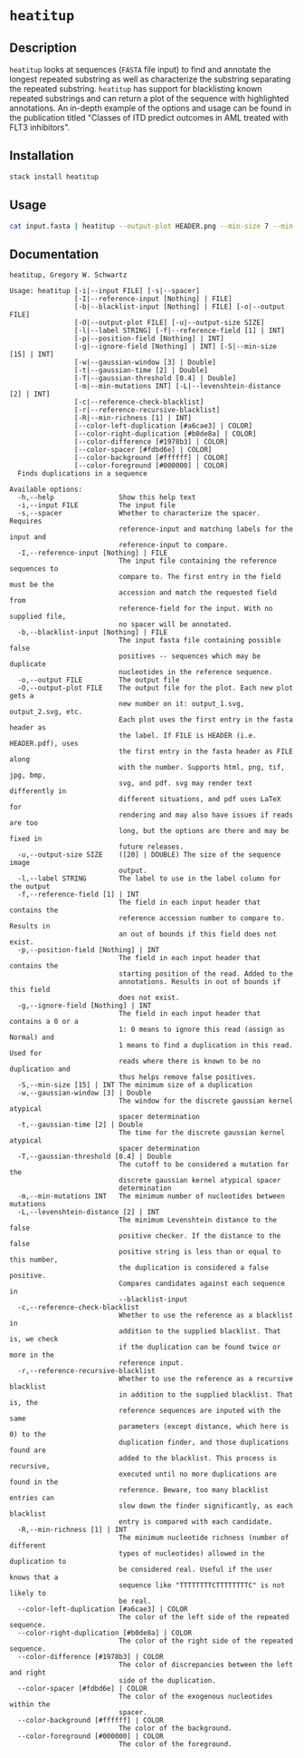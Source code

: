 * =heatitup=

** Description

=heatitup= looks at sequences (=FASTA= file input) to find and annotate the
longest repeated substring as well as characterize the substring separating the
repeated substring. =heatitup= has support for blacklisting known repeated
substrings and can return a plot of the sequence with highlighted annotations.
An in-depth example of the options and usage can be found in the publication
titled "Classes of ITD predict outcomes in AML treated with FLT3 inhibitors".

** Installation

#+BEGIN_SRC sh
stack install heatitup
#+END_SRC

** Usage

#+BEGIN_SRC sh
cat input.fasta | heatitup --output-plot HEADER.png --min-size 7 --min-mutations 5 --reference-input ref_input.fasta --spacer
#+END_SRC

** Documentation

#+BEGIN_EXAMPLE
heatitup, Gregory W. Schwartz

Usage: heatitup [-i|--input FILE] [-s|--spacer]
                [-I|--reference-input [Nothing] | FILE]
                [-b|--blacklist-input [Nothing] | FILE] [-o|--output FILE]
                [-O|--output-plot FILE] [-u|--output-size SIZE]
                [-l|--label STRING] [-f|--reference-field [1] | INT]
                [-p|--position-field [Nothing] | INT]
                [-g|--ignore-field [Nothing] | INT] [-S|--min-size [15] | INT]
                [-w|--gaussian-window [3] | Double]
                [-t|--gaussian-time [2] | Double]
                [-T|--gaussian-threshold [0.4] | Double]
                [-m|--min-mutations INT] [-L|--levenshtein-distance [2] | INT]
                [-c|--reference-check-blacklist]
                [-r|--reference-recursive-blacklist]
                [-R|--min-richness [1] | INT]
                [--color-left-duplication [#a6cae3] | COLOR]
                [--color-right-duplication [#b0de8a] | COLOR]
                [--color-difference [#1978b3] | COLOR]
                [--color-spacer [#fdbd6e] | COLOR]
                [--color-background [#ffffff] | COLOR]
                [--color-foreground [#000000] | COLOR]
  Finds duplications in a sequence

Available options:
  -h,--help                Show this help text
  -i,--input FILE          The input file
  -s,--spacer              Whether to characterize the spacer. Requires
                           reference-input and matching labels for the input and
                           reference-input to compare.
  -I,--reference-input [Nothing] | FILE
                           The input file containing the reference sequences to
                           compare to. The first entry in the field must be the
                           accession and match the requested field from
                           reference-field for the input. With no supplied file,
                           no spacer will be annotated.
  -b,--blacklist-input [Nothing] | FILE
                           The input fasta file containing possible false
                           positives -- sequences which may be duplicate
                           nucleotides in the reference sequence.
  -o,--output FILE         The output file
  -O,--output-plot FILE    The output file for the plot. Each new plot gets a
                           new number on it: output_1.svg, output_2.svg, etc.
                           Each plot uses the first entry in the fasta header as
                           the label. If FILE is HEADER (i.e. HEADER.pdf), uses
                           the first entry in the fasta header as FILE along
                           with the number. Supports html, png, tif, jpg, bmp,
                           svg, and pdf. svg may render text differently in
                           different situations, and pdf uses LaTeX for
                           rendering and may also have issues if reads are too
                           long, but the options are there and may be fixed in
                           future releases.
  -u,--output-size SIZE    ([20] | DOUBLE) The size of the sequence image
                           output.
  -l,--label STRING        The label to use in the label column for the output
  -f,--reference-field [1] | INT
                           The field in each input header that contains the
                           reference accession number to compare to. Results in
                           an out of bounds if this field does not exist.
  -p,--position-field [Nothing] | INT
                           The field in each input header that contains the
                           starting position of the read. Added to the
                           annotations. Results in out of bounds if this field
                           does not exist.
  -g,--ignore-field [Nothing] | INT
                           The field in each input header that contains a 0 or a
                           1: 0 means to ignore this read (assign as Normal) and
                           1 means to find a duplication in this read. Used for
                           reads where there is known to be no duplication and
                           thus helps remove false positives.
  -S,--min-size [15] | INT The minimum size of a duplication
  -w,--gaussian-window [3] | Double
                           The window for the discrete gaussian kernel atypical
                           spacer determination
  -t,--gaussian-time [2] | Double
                           The time for the discrete gaussian kernel atypical
                           spacer determination
  -T,--gaussian-threshold [0.4] | Double
                           The cutoff to be considered a mutation for the
                           discrete gaussian kernel atypical spacer
                           determination
  -m,--min-mutations INT   The minimum number of nucleotides between mutations
  -L,--levenshtein-distance [2] | INT
                           The minimum Levenshtein distance to the false
                           positive checker. If the distance to the false
                           positive string is less than or equal to this number,
                           the duplication is considered a false positive.
                           Compares candidates against each sequence in
                           --blacklist-input
  -c,--reference-check-blacklist
                           Whether to use the reference as a blacklist in
                           addition to the supplied blacklist. That is, we check
                           if the duplication can be found twice or more in the
                           reference input.
  -r,--reference-recursive-blacklist
                           Whether to use the reference as a recursive blacklist
                           in addition to the supplied blacklist. That is, the
                           reference sequences are inputed with the same
                           parameters (except distance, which here is 0) to the
                           duplication finder, and those duplications found are
                           added to the blacklist. This process is recursive,
                           executed until no more duplications are found in the
                           reference. Beware, too many blacklist entries can
                           slow down the finder significantly, as each blacklist
                           entry is compared with each candidate.
  -R,--min-richness [1] | INT
                           The minimum nucleotide richness (number of different
                           types of nucleotides) allowed in the duplication to
                           be considered real. Useful if the user knows that a
                           sequence like "TTTTTTTTCTTTTTTTTC" is not likely to
                           be real.
  --color-left-duplication [#a6cae3] | COLOR
                           The color of the left side of the repeated sequence.
  --color-right-duplication [#b0de8a] | COLOR
                           The color of the right side of the repeated sequence.
  --color-difference [#1978b3] | COLOR
                           The color of discrepancies between the left and right
                           side of the duplication.
  --color-spacer [#fdbd6e] | COLOR
                           The color of the exogenous nucleotides within the
                           spacer.
  --color-background [#ffffff] | COLOR
                           The color of the background.
  --color-foreground [#000000] | COLOR
                           The color of the foreground.
#+END_EXAMPLE
